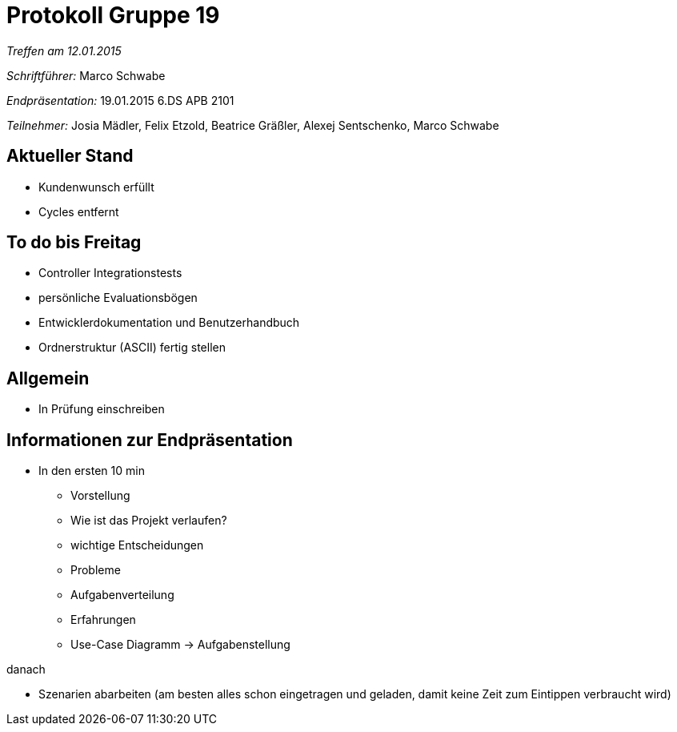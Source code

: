 = Protokoll Gruppe 19

__Treffen am 12.01.2015__

__Schriftführer:__
Marco Schwabe

__Endpräsentation:__ 19.01.2015 6.DS APB 2101

__Teilnehmer:__
Josia Mädler, Felix Etzold, Beatrice Gräßler, Alexej Sentschenko, Marco Schwabe

== Aktueller Stand

* Kundenwunsch erfüllt
* Cycles entfernt


== To do bis Freitag
* Controller Integrationstests
* persönliche Evaluationsbögen
* Entwicklerdokumentation und Benutzerhandbuch
* Ordnerstruktur (ASCII) fertig stellen

== Allgemein
* In Prüfung einschreiben

== Informationen zur Endpräsentation 
* In den ersten 10 min
- Vorstellung
- Wie ist das Projekt verlaufen?
- wichtige Entscheidungen
- Probleme
- Aufgabenverteilung
- Erfahrungen
- Use-Case Diagramm -> Aufgabenstellung

.danach
- Szenarien abarbeiten (am besten alles schon eingetragen und geladen, damit keine Zeit zum Eintippen verbraucht wird)
